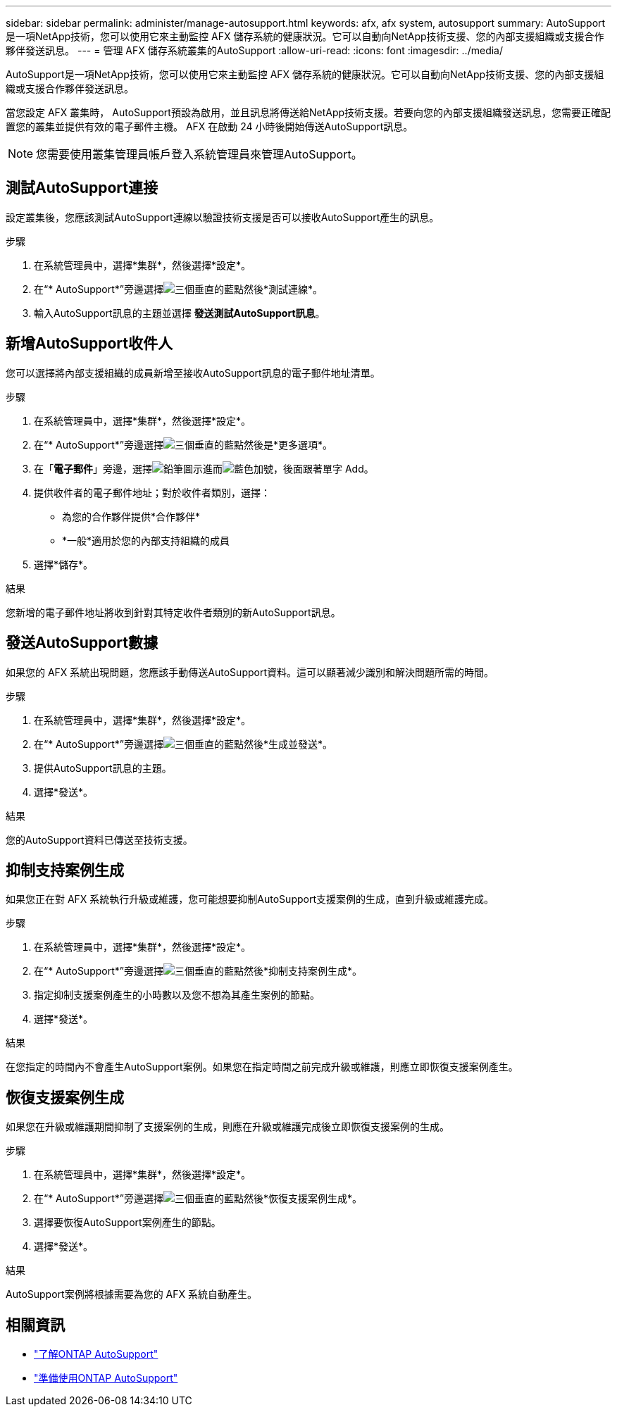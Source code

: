 ---
sidebar: sidebar 
permalink: administer/manage-autosupport.html 
keywords: afx, afx system, autosupport 
summary: AutoSupport是一項NetApp技術，您可以使用它來主動監控 AFX 儲存系統的健康狀況。它可以自動向NetApp技術支援、您的內部支援組織或支援合作夥伴發送訊息。 
---
= 管理 AFX 儲存系統叢集的AutoSupport
:allow-uri-read: 
:icons: font
:imagesdir: ../media/


[role="lead"]
AutoSupport是一項NetApp技術，您可以使用它來主動監控 AFX 儲存系統的健康狀況。它可以自動向NetApp技術支援、您的內部支援組織或支援合作夥伴發送訊息。

當您設定 AFX 叢集時， AutoSupport預設為啟用，並且訊息將傳送給NetApp技術支援。若要向您的內部支援組織發送訊息，您需要正確配置您的叢集並提供有效的電子郵件主機。  AFX 在啟動 24 小時後開始傳送AutoSupport訊息。


NOTE: 您需要使用叢集管理員帳戶登入系統管理員來管理AutoSupport。



== 測試AutoSupport連接

設定叢集後，您應該測試AutoSupport連線以驗證技術支援是否可以接收AutoSupport產生的訊息。

.步驟
. 在系統管理員中，選擇*集群*，然後選擇*設定*。
. 在“* AutoSupport*”旁邊選擇image:icon_kabob.gif["三個垂直的藍點"]然後*測試連線*。
. 輸入AutoSupport訊息的主題並選擇 *發送測試AutoSupport訊息*。




== 新增AutoSupport收件人

您可以選擇將內部支援組織的成員新增至接收AutoSupport訊息的電子郵件地址清單。

.步驟
. 在系統管理員中，選擇*集群*，然後選擇*設定*。
. 在“* AutoSupport*”旁邊選擇image:icon_kabob.gif["三個垂直的藍點"]然後是*更多選項*。
. 在「*電子郵件*」旁邊，選擇image:icon_edit_pencil_blue_outline.png["鉛筆圖示"]進而image:icon_add.gif["藍色加號，後面跟著單字 Add"]。
. 提供收件者的電子郵件地址；對於收件者類別，選擇：
+
** 為您的合作夥伴提供*合作夥伴*
** *一般*適用於您的內部支持組織的成員


. 選擇*儲存*。


.結果
您新增的電子郵件地址將收到針對其特定收件者類別的新AutoSupport訊息。



== 發送AutoSupport數據

如果您的 AFX 系統出現問題，您應該手動傳送AutoSupport資料。這可以顯著減少識別和解決問題所需的時間。

.步驟
. 在系統管理員中，選擇*集群*，然後選擇*設定*。
. 在“* AutoSupport*”旁邊選擇image:icon_kabob.gif["三個垂直的藍點"]然後*生成並發送*。
. 提供AutoSupport訊息的主題。
. 選擇*發送*。


.結果
您的AutoSupport資料已傳送至技術支援。



== 抑制支持案例生成

如果您正在對 AFX 系統執行升級或維護，您可能想要抑制AutoSupport支援案例的生成，直到升級或維護完成。

.步驟
. 在系統管理員中，選擇*集群*，然後選擇*設定*。
. 在“* AutoSupport*”旁邊選擇image:icon_kabob.gif["三個垂直的藍點"]然後*抑制支持案例生成*。
. 指定抑制支援案例產生的小時數以及您不想為其產生案例的節點。
. 選擇*發送*。


.結果
在您指定的時間內不會產生AutoSupport案例。如果您在指定時間之前完成升級或維護，則應立即恢復支援案例產生。



== 恢復支援案例生成

如果您在升級或維護期間抑制了支援案例的生成，則應在升級或維護完成後立即恢復支援案例的生成。

.步驟
. 在系統管理員中，選擇*集群*，然後選擇*設定*。
. 在“* AutoSupport*”旁邊選擇image:icon_kabob.gif["三個垂直的藍點"]然後*恢復支援案例生成*。
. 選擇要恢復AutoSupport案例產生的節點。
. 選擇*發送*。


.結果
AutoSupport案例將根據需要為您的 AFX 系統自動產生。



== 相關資訊

* https://docs.netapp.com/us-en/ontap/system-admin/manage-autosupport-concept.html["了解ONTAP AutoSupport"^]
* https://docs.netapp.com/us-en/ontap/system-admin/requirements-autosupport-reference.html["準備使用ONTAP AutoSupport"^]


